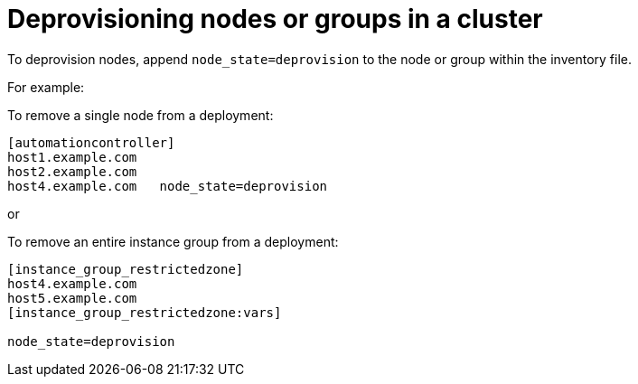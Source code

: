 [id="ref-deprovisioning"]

= Deprovisioning nodes or groups in a cluster

To deprovision nodes, append `node_state=deprovision` to the node or group within the inventory file.

For example:

To remove a single node from a deployment:

[options="nowrap" subs="+quotes,attributes"]
----
[automationcontroller]
host1.example.com
host2.example.com
host4.example.com   node_state=deprovision
----

or

To remove an entire instance group from a deployment:

[options="nowrap" subs="+quotes,attributes"]
----
[instance_group_restrictedzone]
host4.example.com
host5.example.com
[instance_group_restrictedzone:vars]

node_state=deprovision
----
